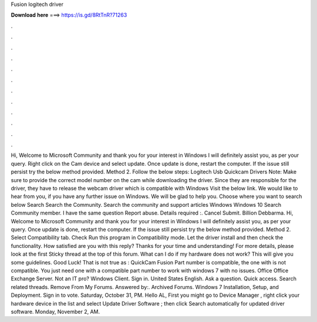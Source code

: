 Fusion logitech driver

𝐃𝐨𝐰𝐧𝐥𝐨𝐚𝐝 𝐡𝐞𝐫𝐞 ===> https://is.gd/8RtTnR?71263

.

.

.

.

.

.

.

.

.

.

.

.

Hi, Welcome to Microsoft Community and thank you for your interest in Windows  I will definitely assist you, as per your query. Right click on the Cam device and select update. Once update is done, restart the computer. If the issue still persist try the below method provided. Method 2. Follow the below steps: Logitech Usb Quickcam Drivers Note: Make sure to provide the correct model number on the cam while downloading the driver.
Since they are responsible for the driver, they have to release the webcam driver which is compatible with Windows  Visit the below link. We would like to hear from you, if you have any further issue on Windows. We will be glad to help you. Choose where you want to search below Search Search the Community. Search the community and support articles Windows Windows 10 Search Community member.
I have the same question  Report abuse. Details required :. Cancel Submit. Billion Debbarma. Hi, Welcome to Microsoft Community and thank you for your interest in Windows  I will definitely assist you, as per your query. Once update is done, restart the computer. If the issue still persist try the below method provided. Method 2. Select Compatibility tab. Check Run this program in Compatibility mode.
Let the driver install and then check the functionality. How satisfied are you with this reply? Thanks for your time and understanding! For more details, please look at the first Sticky thread at the top of this forum. What can I do if my hardware does not work? This will give you some guidelines. Good Luck! That is not true as : QuickCam Fusion Part number is compatible, the one with is not compatible. You just need one with a compatible part number to work with windows 7 with no issues.
Office Office Exchange Server. Not an IT pro? Windows Client. Sign in. United States English. Ask a question. Quick access. Search related threads. Remove From My Forums. Answered by:. Archived Forums. Windows 7 Installation, Setup, and Deployment. Sign in to vote. Saturday, October 31, PM. Hello AL, First you might go to Device Manager , right click your hardware device in the list and select Update Driver Software ; then click Search automatically for updated driver software.
Monday, November 2, AM.